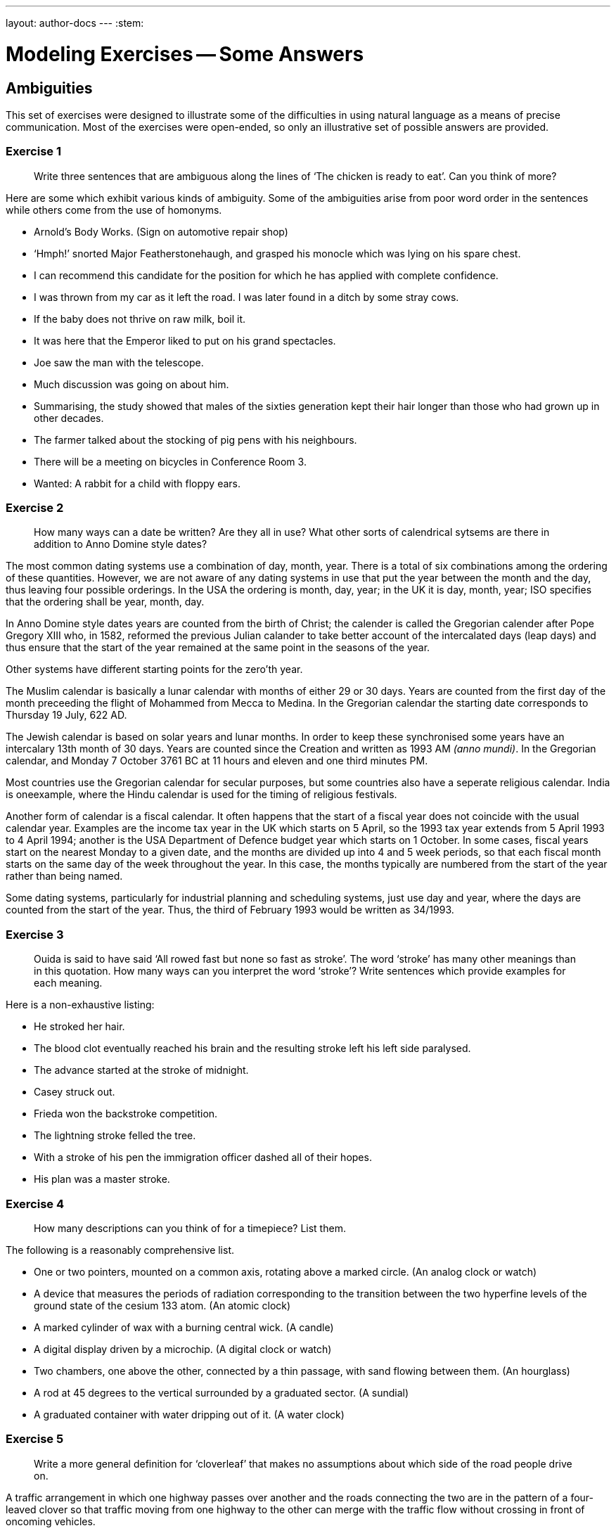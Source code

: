 ---
layout: author-docs
---
:stem:

= Modeling Exercises -- Some Answers
:author: Peter Wilson


== Ambiguities

This set of exercises were designed to illustrate some of the
difficulties in using natural language as a means of precise communication.
Most of the exercises were open-ended, so only an illustrative set of possible
answers are provided.


=== Exercise 1

____
Write three sentences that are ambiguous along the lines of
'`The chicken is ready to eat`'. Can you think of more?
____

Here are some which exhibit various kinds of ambiguity. Some of the
ambiguities arise from poor word order in the sentences while others come from
the use of homonyms.

* Arnold's Body Works. (Sign on automotive repair shop)
* '`Hmph!`' snorted Major Featherstonehaugh, and grasped his monocle which was
lying on his spare chest.
* I can recommend this candidate for the position for which he has applied
with complete confidence.
* I was thrown from my car as it left the road. I was later found in a
ditch by some stray cows.
* If the baby does not thrive on raw milk, boil it.
* It was here that the Emperor liked to put on his grand spectacles.
* Joe saw the man with the telescope.
* Much discussion was going on about him.
* Summarising, the study showed that males of the sixties generation kept
their hair longer than those who had grown up in other decades.
* The farmer talked about the stocking of pig pens with his neighbours.
* There will be a meeting on bicycles in Conference Room 3.
* Wanted: A rabbit for a child with floppy ears.


=== Exercise 2

____
How many ways can a date be written? Are they all in use?
What other sorts of calendrical sytsems are there in addition to
Anno Domine style dates?
____

The most common dating systems use a combination of day, month, year. There
is a total of six combinations among the ordering of these quantities. However,
we are not aware of any dating systems in use that put the year between the
month and the day, thus leaving four
possible orderings. In the USA the ordering
is month, day, year; in the UK it is day, month, year; ISO specifies that the
ordering shall be year, month, day.

In Anno Domine style dates years are counted from the birth of Christ; the
calender is called the Gregorian calender after Pope Gregory XIII who, in 1582,
reformed the
previous Julian calander to take better account of the intercalated days
(leap days) and thus ensure that the start of the year remained at the same
point in the seasons of the year.

Other systems have different starting points for the zero'th year.

The Muslim calendar is basically a lunar calendar with months of either
29 or 30 days. Years are counted from the first day of the month preceeding
the flight of Mohammed from Mecca to Medina. In the Gregorian calendar the
starting date corresponds to Thursday 19 July, 622 [.small]#AD#.

The Jewish calendar is based on solar years and lunar months. In order to
keep these synchronised some years have an intercalary 13th month of 30 days.
Years are counted since the Creation and written as 1993 [.small]#AM# _(anno
mundi)_. In the Gregorian calendar,
and Monday 7 October 3761 [.small]#BC# at 11 hours and eleven and one third
minutes [.small]#PM#.

Most countries use the Gregorian calendar for secular purposes, but some
countries also have a seperate religious calendar.
India is oneexample, where the
Hindu calendar is used for the timing of religious festivals.

Another form of calendar is a fiscal calendar. It often happens that the start
of a fiscal year does not coincide with the usual calendar year. Examples are
the income tax year in the UK which starts on 5 April, so the 1993 tax year
extends from 5 April 1993 to 4 April 1994; another is the USA Department of
Defence budget year which starts on 1 October. In some cases, fiscal years
start on the nearest Monday to a given date, and the months are divided up into
4 and 5 week periods, so that each fiscal month starts on the same day of the
week throughout the year. In this case, the months typically are numbered from
the start of the year rather than being named.

Some dating systems, particularly for industrial planning and scheduling
systems, just use day and year, where the days are counted from the start of
the year. Thus, the third of February 1993 would be written as 34/1993.


=== Exercise 3

____
Ouida is said to have said '`All rowed fast but none so fast as stroke`'.
The word '`stroke`' has many other meanings than in this quotation.
How many ways can you interpret the word '`stroke`'?
Write sentences which provide examples for each meaning.
____

Here is a non-exhaustive listing:

* He stroked her hair.
* The blood clot eventually reached his brain and the resulting stroke
left his left side paralysed.
* The advance started at the stroke of midnight.
* Casey struck out.
* Frieda won the backstroke competition.
* The lightning stroke felled the tree.
* With a stroke of his pen the immigration officer dashed all of
their hopes.
* His plan was a master stroke.


=== Exercise 4

____
How many descriptions can you think of for a timepiece? List them.
____

The following is a reasonably comprehensive list.

* One or two pointers, mounted on a common axis, rotating above a marked
circle. (An analog clock or watch)
* A device that measures the periods of radiation corresponding to the
transition between the two hyperfine levels of the ground state
of the cesium 133 atom. (An atomic clock)
* A marked cylinder of wax with a burning central wick. (A candle)
* A digital display driven by a microchip. (A digital clock or watch)
* Two chambers, one above the other, connected by a thin passage, with
sand flowing between them. (An hourglass)
* A rod at 45 degrees to the vertical surrounded by a graduated sector.
(A sundial)
* A graduated container with water dripping out of it. (A water clock)


=== Exercise 5

____
Write a more general definition for '`cloverleaf`' that makes no assumptions
about which side of the road people drive on.
____

A traffic arrangement in which one highway passes over another and the
roads connecting the two are in the pattern of a four-leaved clover so that
traffic moving from one highway to the other can merge with the traffic
flow without crossing in front of oncoming vehicles.


== Simple models

This set of exercises is intended to help the reader think about
categorization and classification, and to provide some experience in
creating some small information models.


=== Exercise 1

____
Develop a categorization system for non-fiction books. (Hint -- think
how they are organised in a library).
____

There are several systems in use for book classification. Two well known
ones are the Library of Congress and the Dewey Decimal Systems.


==== Library of Congress system

The Library of Congress scheme partitions books into 20 classes, each class
being designated by a letter. Subclasses are designated by letter combinations
and topics by a numerical code.
The following is a list of the top-level classes
and the number of subclasses within each of these is given in parentheses.

A&#58;:: General works (10)
B&#58;:: Philosophy, Psychology, Religion (14)
C&#58;:: Auxiliary Sciences of History (9)
D&#58;:: History: General and Old World (19)
E-F&#58;:: History: Western Hemisphere
G&#58;:: Geography, Anthropology, Recreation (8)
H&#58;:: Social Sciences (15)
J&#58;:: Political Science (10)
K&#58;:: Law (8)
L&#58;:: Education (10)
M&#58;:: Music (2)
N&#58;:: Fine Arts (7)
P&#58;:: Language and Literature (18)
Q&#58;:: Science (11)
R&#58;:: Medecine (16)
S&#58;:: Agriculture (5)
T&#58;:: Technology (16)
U&#58;:: Military Science (8)
V&#58;:: Naval Science (9)
Z&#58;:: Bibliography, Library Science


The classification structure extends several levels deep.
As an example of a subclass, here is the listing for
General Works (Class A).

AC&#58;:: Collections
AE&#58;:: Encyclopedias
AG&#58;:: Dictionaries
AI&#58;:: Indexes
AM&#58;:: Museums
AN&#58;:: Newspapers
AP&#58;:: Periodicals
AS&#58;:: Acadamies and Societies
AY&#58;:: Yearbooks, Almanacs, Directories
AZ&#58;:: History of scholarship


==== The Dewey system

In 1873 Melvil Dewey (1851-1931) proposed the classification system that
bears his name. At the top level there are ten classes, numbered from
000 to 900, in steps of one hundred. Sub-classes are numbered in steps
of ten, sub-subclasses in steps of one, and so on. The top level of
this structure is:

000&#58;:: Generalities
100&#58;:: Philosophy and psychology
200&#58;:: Religion
300&#58;:: Social sciences
400&#58;:: Language
500&#58;:: Natural sciences and mathematics
600&#58;:: Technology (Applied sciences)
700&#58;:: The Arts
800&#58;:: Literature and rhetoric
900&#58;:: Geography and history

The system supports several levels of refinement -- a complete listing
requiring a a book of itself. In order to provide a comparison with the
Library of Congress system the first-level divisions under
Generalities (Class 000) are:

010&#58;:: Bibliography
020&#58;:: Library and information sciences
030&#58;:: General encyclopedic works
040&#58;:: (nothing in this sub-class)
050&#58;:: General series and their indexes
060&#58;:: General organisations and museology
070&#58;:: News media, journalism, publishing
080&#58;:: General collections
090&#58;:: Manuscripts and rare books


=== Exercise 2

____
Develop a categorization scheme for the goods sold in your local
grocery store.
____

Here is one classification structure, where we use an indented listing to
show the categories and sub-categories:

* FOOD
** Fresh
** Frozen
** Canned and bottled
** Dried

* DRY GOODS
** Cleaning materials
** Paper goods
** Utensils

* BEVERAGES
** Soda
** Juice
** Dairy
** Alcoholic

Of course, there are many other ways in which we could classify these. For
example, the food category has been classified according to the storage
process. Here is another way to classify food -- by the kind of consumer:

* FOOD
** Baby
** Adult
** Pet
** Gourmet

Yet another way is by the kind of food itself:

* FOOD
** Meat
** Fish
** Vegetable
** Fruit
** Pasta
** Baked
** Dairy
** etc.

From the food example, it rapidly becomes obvious that there are many
ways in which things can be classified, and each of the ways is
appropriate according to the particular view of the classifier.
It also turns out that often we need multiple classifications.
For example, a certain baby food may be tinned, pureed
fruit, which cuts across the classifications given above.


=== Exercise 3

____
A book is written by one or more authors and is printed by a single
publisher. +
A book is owned by a person. Sketch a model
that captures these statements.
____


The following is one possible [.small]#EXPRESS# model.

[source%unnumbered]
----
*)
SCHEMA exercise_2_3;

ENTITY book;
  author       : SET [1:?] OF person;
  published_by : publisher;
END_ENTITY;

ENTITY ownership;
  owner : person;
  item  : book;
END_ENTITY;

ENTITY person;
  name : STRING;
END_ENTITY;

ENTITY publisher;
  name : STRING;
END_ENTITY;

END_SCHEMA;
(*
----


=== Exercise 4

____
Sketch a model of a bicycle. Assume that a bicycle consists of a
frame, a saddle, handlebars, pedals, and two wheels.
____

In the following models, the decompostion has only been taken to the first
level. That is, the major element in the model, namely the bicycle, has
been completely described, but the components of the bicycle have merely been
noted and not elaborated. The model is very simple as the bicycle just consists
of the noted components.


[source%unnumbered]
----
*)
SCHEMA exercise_2_4;

ENTITY bicycle;
  body         : frame;
  seat         : saddle;
  steered_by   : handlebar;
  driven_by    : SET [2:2] OF pedal;
  supported_by : SET [2:2] OF wheel;
END_ENTITY;

ENTITY frame; (* attributes *) END_ENTITY;
ENTITY saddle; (* attributes *) END_ENTITY;
ENTITY handlebar; (* attributes *) END_ENTITY;
ENTITY pedal; (* attributes *) END_ENTITY;
ENTITY wheel; (* attributes *) END_ENTITY;

END_SCHEMA;
(*
----


=== Exercise 5

____
How does your model change if you include a chain connecting the pedals
to the rear wheel, and also if you consider that a wheel has a hub,
spokes, a rim and a tire?
____

Having more knowledge about the components of the bicycle leads to
a richer model. There are several ways in which the information could
be represented, and we have made a fairly arbitrary choice. It is
reasonably obvious that a wheel consists of several components, which
enables us to elaborate on the definition of this entity. We also
chose to indicate that the pedals, chain and one wheel (usually the
rear one) together performed the drive train function for the
bicycle. Similarly, the handlebars and the other (front) wheel
enabled the bicycle to be steered.


[source%unnumbered]
----
*)
SCHEMA exercise_2_5;

ENTITY bicycle;
  body       : frame;
  seat       : saddle;
  steered_by : steering_assembly;
  driven_by  : driving_assembly;
END_ENTITY;

ENTITY frame; (* attributes *) END_ENTITY;
ENTITY saddle; (* attributes *) END_ENTITY;

ENTITY steering_assembly;
  control : handlebar;
  support : wheel;
END_ENTITY;

ENTITY handlebar; (* attributes *) END_ENTITY;

ENTITY wheel;
  center     : hub;
  outer      : rim;
  support    : tire;
  connectors : SET [4:?] OF spoke;
END_ENTITY;

ENTITY hub; (* attributes *) END_ENTITY;
ENTITY rim; (* attributes *) END_ENTITY;
ENTITY tire; (* attributes *) END_ENTITY;
ENTITY spoke; (* attributes *) END_ENTITY;

ENTITY driving_assembly;
  driver     : SET [2:2] OF pedal;
  driven     : wheel;
  connection : chain;
END_ENTITY;

ENTITY pedal; (* attributes *) END_ENTITY;
ENTITY chain; (* attributes *) END_ENTITY;

END_SCHEMA;
(*
----

////
=== Exercise 2.6

____
Use any two other languages to represent the book and bicycle models.
____

We present in the following sections representations in various languages
of the book and simple bicycle models given
earlier in [.small]#EXPRESS# and [.small]#EXPRESS-G# forms.

==== DAPLEX models

The following is a DAPLEX representation of the book model.

[source%unnumbered]
----
DECLARE Book() ==>> ENTITY
DECLARE Author(Book) ==>> Person
DECLARE PublishedBy(Book) ==> Publisher

DECLARE Person() ==>> ENTITY
DECLARE Name(Person) ==> STRING

DECLARE Publisher ==>> ENTITY
DECLARE Name(Publisher) ==> STRING

DECLARE Ownership() ==>> ENTITY
DECLARE Owner(Ownership) ==> Person
DECLARE Item(Ownership) ==> Book
----


This is the DAPLEX representation for the simple bicycle model.

[source%unnumbered]
----
DECLARE Bicycle() ==>> ENTITY
DECLARE Body(Bicycle) ==> Frame
DECLARE Seat(Bicycle) ==> Saddle
DECLARE SteeredBy(Bicycle) ==> Handlebar
DECLARE DrivenByLeft(Bicycle) ==> Pedal
DECLARE DrivenByRight(Bicycle) ==> Pedal
DECLARE FrontWheel(Bicycle) ==> Wheel
DECLARE RearWheel(Bicycle) ==> Wheel

DECLARE Frame() ==>> ENTITY
DECLARE Saddle() ==>> ENTITY
DECLARE Handlebar ==>> ENTITY
DECLARE Pedal() ==>> ENTITY
DECLARE Wheel() ==>> ENTITY
----


==== GEM models

First we show a GEM representation for the book model.


[source%unnumbered]
----
BOOK(Author: {PERSON}, PublishedBy: PUBLISHER);
PERSON(Name: {c});
PUBLISHER(Name: {c});
OWNERSHIP(Owner: PERSON, Item: BOOK);
----


And now here is the representation for the simple bicycle model.


[source%unnumbered]
----
BICYCLE(Body: FRAME, Seat: SADDLE, SteeredBy: HANDLEBAR,
        DrivenByLeft: PEDAL, DrivenByRight; PEDAL,
        FrontWheel: WHEEL, RearWheel: WHEEL);
FRAME(SerialNo: {c});
SADDLE(Id: {c});
HANDLEBAR(Id: {c});
PEDAL(Id: {c});
WHEEL(Id: {c});
----


==== SQL models

An SQL representation for the book model is:


[source%unnumbered]
----
CREATE TABLE BOOK
  ( PUBLISHED_BY CHAR(50) NOT NULL,
    ISBN         CHAR(20) NOT NULL,
    PRIMARY KEY (ISBN),
    FOREIGN KEY (PUBLISHED_BY) REFERENCES PUBLISHER (NAME) )

CREATE TABLE PUBLISHER
  ( NAME         CHAR(50) NOT NULL,
    PRIMARY KEY (NAME) )

CREATE TABLE PERSON
  ( NAME         CHAR(50) NOT NULL,
    PRIMARY KEY (NAME) )

CREATE TABLE AUTHORSHIP
  ( BOOK         CHAR(20) NOT NULL,
    AUTHOR       CHAR(50) NOT NULL,
    PRIMARY KEY (BOOK, AUTHOR),
    FOREIGN KEY (BOOK) REFERENCES BOOK (ISBN),
    FOREIGN KEY (AUTHOR) REFERENCES PERSON (NAME) )

CREATE TABLE OWNERSHIP
  ( OWNER        CHAR(50) NOT NULL,
    ITEM         CHAR(20) NOT NULL,
    PRIMARY KEY (OWNER, ITEM),
    FOREIGN KEY (OWNER) REFERENCES PERSON (NAME),
    FOREIGN KEY (ITEM) REFERENCES BOOK (ISBN) )
----


And here is an  SQL representation for the simple bicycle model.

[source%unnumbered]
----
CREATE TABLE BICYCLE
  ( FRAME        CHAR(50) NOT NULL,
    SEAT         CHAR(50) NOT NULL,
    HANDLEBAR    CHAR(50) NOT NULL,
    LEFT_PEDAL   CHAR(50) NOT NULL,
    RIGHT_PEDAL  CHAR(50) NOT NULL,
    FRONT_WHEEL  CHAR(50) NOT NULL,
    LEFT_WHEEL   CHAR(50) NOT NULL,
    PRIMARY KEY (FRAME),
    FOREIGN KEY (FRAME) REFERENCES FRAME (ID),
    FOREIGN KEY (SEAT) REFERENCES SADDLE (ID),
    FOREIGN KEY (HANDLEBAR) REFERENCES HANDLEBAR (ID),
    FOREIGN KEY (LEFT_PEDAL) REFERENCES PEDAL (ID),
    FOREIGN KEY (RIGHT_PEDAL) REFERENCES PEDAL (ID),
    FOREIGN KEY (FRONT_WHEEEL) REFERENCES WHEEL (ID),
    FOREIGN KEY (REAR_WHEEL) REFERENCES WHEEL (ID) )

CREATE TABLE FRAME
  ( ID          CHAR(50),
    PRIMARY KEY (ID) )

CREATE TABLE SADDLE
  ( ID          CHAR(50),
    PRIMARY KEY (ID) )

CREATE TABLE HANDLEBAR
  ( ID          CHAR(50),
    PRIMARY KEY (ID) )

CREATE TABLE PEDAL
  ( ID          CHAR(50),
    PRIMARY KEY (ID) )

CREATE TABLE WHEEL
  ( ID          CHAR(50),
    PRIMARY KEY (ID) )
----
////

== Regular models

The exercises in this set were designed to provide a variety of
modeling tasks.

=== Exercise 1

____
Do the following:

. Write an information model that describes the logical content of a report.
Assume that a report consists of a title and one or more authors, together
with the publication date. It may have an abstract and may have a table of
contents. The body of the report consists of at least two sections.
Further divisions of the report are subsections and sub-subsections.
Figures and tables may also be included within any sub-subsection, or
higher level partitions. The report may have a bibliography.
. Write an information model that describes a book. A book is similar to
a report with the following exceptions. A book may consist of two or more
parts, each of which must contain two or more chapters. Each chapter
contains at least two sections. There is always a table of contents and
there is never an abstract, although it may have a preface which serves the
same purpose. A book may have an index.
. Does the above description apply to all books?
. Create an information model that supports both reports and books. Include
anything extra that you feel is necessary that is missing from the above
descriptions.
____

This is a start at the first part of the exercise.


[source%unnumbered]
----
*)
SCHEMA exercise_4_1_1;

TYPE title = STRING; END_TYPE;
TYPE subject = STRING; END_TYPE;
TYPE page_id = STRING; END_TYPE;
TYPE author = STRING; END_TYPE;
TYPE date = STRING; END_TYPE;
TYPE text = LIST [1:?] OF STRING; END_TYPE;
TYPE table = LIST [1:?] OF BINARY; END_TYPE;
TYPE figure = LIST [1:?] OF BINARY; END_TYPE;

ENTITY report;
  start : front_material;
  body  : LIST [2:?] OF section;
  finish : OPTIONAL bibliography;
END_ENTITY;

ENTITY front_material;
  title : subject;
  authors : SET [1:?] OF author;
  issued   : date;
  abstract : OPTIONAL text;
  contents : OPTIONAL table_of_contents;
END_ENTITY;

ENTITY table_of_contents_entry;
  subject : subject;
  placement : OPTIONAL page_id;
END_ENTITY;

ENTITY table_of_contents;
  entries : LIST [1:?] OF UNIQUE table_of_contents_entry;
END_ENTITY;

ENTITY section;
  title : subject;
  body  : OPTIONAL text_andor_insert;
  subdivision : LIST OF sub_section;
END_ENTITY;

ENTITY sub_section;
  title : subject;
  body : OPTIONAL text_andor_insert;
  subdivision : LIST OF subsub_section;
END_ENTITY;

ENTITY text_andor_insert;
  words         : LIST OF UNIQUE text;
  tabulars      : LIST OF UNIQUE table;
  illustrations : LIST OF UNIQUE figure;
END_ENTITY;

-- and so on

END_SCHEMA;
(*
----

////
=== Exercise 4.2

____
Write an information model corresponding
to the following description.

An international company has a number of
ongoing development projects. A project
has a unique name and is located in a specific city.
There are a number of suppliers to the company.
The suppliers have names and may have
several branches, each in a different city.
Suppliers with identical names do not
have branches in the same city. A supplier may
supply one or more different kinds of
parts to the company. A part is identified by a
catalogue number, and also has
a short description. Projects purchase parts from
the nearest location which stocks
the part. The company keeps a record of the
purchase orders (i.e., part, supplier,
and quantity) of each project.
____


=== Exercise 4.3

____
Write an information model corresponding to the following description.

A University is organised into academic,
research and administrative departments.
Administrative staff may work in any kind
of department, but neither academic staff
nor research staff work in the administrative
departments. Academic staff teach
courses and may do research work. Research
staff are limited to research work only.
Administrative staff neither teach nor do research.
All undergraduate and some graduate students attend courses.
There is a fee for each course, the amount of which differs
according to the course. Students are graded
on each course they attend, with a grade
having a value between 0 and 100. It is a
tradition, however, of the University that
no student has ever been graded at either 0
or 100. Some undergraduate students may
be employed part-time to
assist the administrative staff, but only if their grade is 75 or more.
All staff get paid a salary, the amount of which depends
on their position. Graduate students do research. They may teach not more than
two courses, and are paid at a fixed rate per course. No person under the age
of 18 may be paid, and the retirement age is 65.
____


=== Exercise 4.4

____
Write an information model about the delivery
of items according to the following description.

The currency of Fluidistan is the G. This is divided into the smaller p and
z units, where G1 = 8p and 1p = 16z. The amount 190z, for example, is written
as G1-7-12. Linear measures in Fluidistan
are the inch and foot, where 1 foot equals
12 inches. The weight measures are the pound
and ounce, where 1 pound is 16 ounces.

The government of Fluidistan operate a mail
delivery service for certain kinds of
item. There are also private delivery services
which will accept any kind of item.
The following are the regulations governing the Fluidistan mail service.

Post Cards&#58;:: The card rate is 1p&nbsp;3z
To qualify for the card rate a postcard
must be of a uniform thickness and no thinner than 0.007 inches. It must be no
larger than 4.25 by 6 inches and no smaller than 3.5 by 5 inches.

Letters&#58;:: The letter rate is 1p&nbsp;13z
for letters weighing one ounce or less.
The rate increases by 1p&nbsp;6z for each additional
ounce or part thereof. An item
weighing more than 11 ounces cannot be sent
at the letter rate. Letters less than
one ounce are non-standard if the length is greater than 11.5 inches or the
height is greater than 6.125 inches or
the thickness is greater than 0.25 inches
or the length to height ratio is not
between 1.3 and 2.5 inclusive. Non-standard
letters are subject to a surcharge of 10z in addition to the standard rate.

Parcels&#58;:: The parcel rate is
G2-4-2 for items not exceeding two pounds in
weight. The rate increases by by 2p&nbsp;11z for
each additional pound or part thereof,
provided the weight is not greater than ten pounds. Above ten pounds the rate
increases by 2p&nbsp;8z for each additional
pound or part thereof. Note: Parcels
weighing less than fifteen pounds and
whose length plus girth exceeds seven feet
are chargeable at the fifteen pound rate.

Size Standards&#58;:: Items whose thickness is less than 0.007 inches are not
accepted for delivery. Items less than 0.25
inches in thickness must be rectangular
in shape and at least 3.5 inches high and at least 5 inches long. Items
weighing more than 70 pounds are not accepted for delivery.

Environmental&#58;:: Neither hazardous materials nor live or dead animals
will be accepted for delivery. All
items, except cards, must be enclosed in some wrapping. Items enclosed in
environmentally sound and recycleable
wrapping are entitled to a discount of ten
percent of the applicable rate; if this results in a fraction of a z, the
rate is rounded up to the nearest z.

____

////


